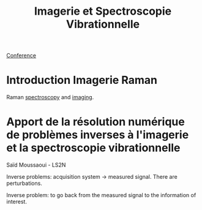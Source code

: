 :PROPERTIES:
:ID:       1dfd714a-3b4c-4ef6-868b-aeeee112d68d
:END:
#+title: Imagerie et Spectroscopie Vibrationnelle
#+filetags: :raman:
[[id:34d764c4-4aad-4f1a-8194-fbceda6f6112][Conference]]

* Introduction Imagerie Raman
Raman [[id:14c33ce6-5427-4900-ae3d-0e00e286385d][spectroscopy]] and [[id:9a753b0f-254a-42cf-8ef4-9b139a0bd14f][imaging]].

* Apport de la résolution numérique de problèmes inverses à l'imagerie et la spectroscopie vibrationnelle
Saïd Moussaoui - LS2N

Inverse problems: acquisition system → measured signal.
There are perturbations.

Inverse problem: to go back from the measured signal to the information of interest.


